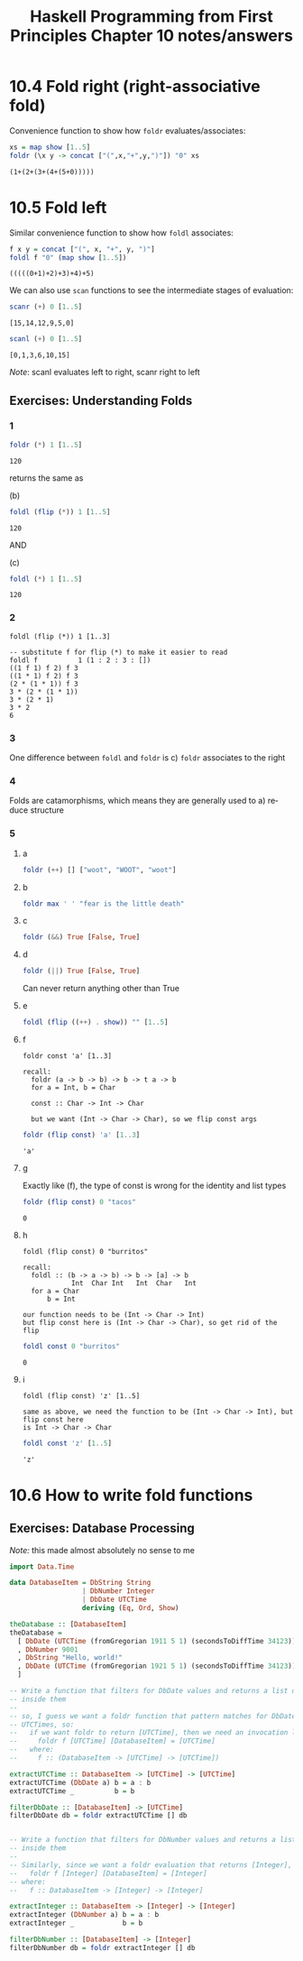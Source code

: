 #+TITLE: Haskell Programming from First Principles Chapter 10 notes/answers
#+NAME: David Ressman
#+EMAIL: davidr@ressman.org
#+LANGUAGE: en
#+STARTUP: indent
#+OPTIONS: num:nil toc:1
#+PROPERTY: header-args:haskell :cache yes :results verbatim :exports both
#+HTML_HEAD: <link rel="stylesheet" type="text/css" href="http://thomasf.github.io/solarized-css/solarized-dark.min.css" />

* 10.4 Fold right (right-associative fold)

Convenience function to show how ~foldr~ evaluates/associates:

#+BEGIN_SRC haskell
xs = map show [1..5]
foldr (\x y -> concat ["(",x,"+",y,")"]) "0" xs
#+END_SRC

#+RESULTS[8200e9c093ec05b939ec56210d440264cbb1dcc8]:
: (1+(2+(3+(4+(5+0)))))

* 10.5 Fold left

Similar convenience function to show how ~foldl~ associates:

#+BEGIN_SRC haskell
f x y = concat ["(", x, "+", y, ")"]
foldl f "0" (map show [1..5])
#+END_SRC

#+RESULTS[c8ff082f2609ed683ecedf7dfdfaf671c9b20373]:
: (((((0+1)+2)+3)+4)+5)

We can also use ~scan~ functions to see the intermediate stages of evaluation:

#+BEGIN_SRC haskell
scanr (+) 0 [1..5]
#+END_SRC

#+RESULTS[4bfce1d2463b6ac1c2c9beb8de8a04e14e51629e]:
: [15,14,12,9,5,0]

#+BEGIN_SRC haskell
scanl (+) 0 [1..5]
#+END_SRC

#+RESULTS[3c97a38284fde45cb6e1fc2432e12807f63e9e1b]:
: [0,1,3,6,10,15]

/Note/: scanl evaluates left to right, scanr right to left

** Exercises: Understanding Folds

*** 1
#+BEGIN_SRC haskell
foldr (*) 1 [1..5]
#+END_SRC

#+RESULTS[102a2d82bf7e46ead2c96dca0b8124994b7c6718]:
: 120

returns the same as

(b)
#+BEGIN_SRC haskell
foldl (flip (*)) 1 [1..5]
#+END_SRC

#+RESULTS[d81ce78e5b8eca95a1ce8940c257ad78c41269fa]:
: 120


AND

(c)
#+BEGIN_SRC haskell
foldl (*) 1 [1..5]
#+END_SRC

#+RESULTS[725d6143bbb8fcc9318b7f95622238fa037b4b69]:
: 120

*** 2

#+BEGIN_EXAMPLE
foldl (flip (*)) 1 [1..3]

-- substitute f for flip (*) to make it easier to read
foldl f          1 (1 : 2 : 3 : [])
((1 f 1) f 2) f 3
((1 * 1) f 2) f 3
(2 * (1 * 1)) f 3
3 * (2 * (1 * 1))
3 * (2 * 1)
3 * 2
6
#+END_EXAMPLE

*** 3

One difference between ~foldl~ and ~foldr~ is c) ~foldr~ associates to the right

*** 4

Folds are catamorphisms, which means they are generally used to a) reduce structure

*** 5

**** a
#+BEGIN_SRC haskell
foldr (++) [] ["woot", "WOOT", "woot"]
#+END_SRC

**** b
#+BEGIN_SRC haskell
foldr max ' ' "fear is the little death"
#+END_SRC

**** c
#+BEGIN_SRC haskell
foldr (&&) True [False, True]
#+END_SRC

**** d
#+BEGIN_SRC haskell
foldr (||) True [False, True]
#+END_SRC

Can never return anything other than True

**** e
#+BEGIN_SRC haskell
foldl (flip ((++) . show)) "" [1..5]
#+END_SRC

**** f

#+BEGIN_EXAMPLE
foldr const 'a' [1..3]

recall:
  foldr (a -> b -> b) -> b -> t a -> b
  for a = Int, b = Char

  const :: Char -> Int -> Char

  but we want (Int -> Char -> Char), so we flip const args
#+END_EXAMPLE

#+BEGIN_SRC haskell
foldr (flip const) 'a' [1..3]
#+END_SRC

#+RESULTS[8aacd7905ce5c77a278f2f9f8e71b916bae5f58c]:
: 'a'

**** g
Exactly like (f), the type of const is wrong for the identity and list types

#+BEGIN_SRC haskell
foldr (flip const) 0 "tacos"
#+END_SRC

#+RESULTS[7e48180fae2257c25f3c31bb3065910582253c7e]:
: 0

**** h
#+BEGIN_EXAMPLE
foldl (flip const) 0 "burritos"

recall:
  foldl :: (b -> a -> b) -> b -> [a] -> b
            Int  Char Int   Int  Char   Int
  for a = Char
      b = Int

our function needs to be (Int -> Char -> Int)
but flip const here is (Int -> Char -> Char), so get rid of the flip
#+END_EXAMPLE

#+BEGIN_SRC haskell
foldl const 0 "burritos"
#+END_SRC

#+RESULTS[3762b0b98c61e98e52e132a1adad6bd559fdec68]:
: 0

**** i
#+BEGIN_EXAMPLE
foldl (flip const) 'z' [1..5]

same as above, we need the function to be (Int -> Char -> Int), but flip const here
is Int -> Char -> Char
#+END_EXAMPLE

#+BEGIN_SRC haskell
foldl const 'z' [1..5]
#+END_SRC

#+RESULTS[62b808733a4247098a8794d39f70004003863ed3]:
: 'z'

* 10.6 How to write fold functions

** Exercises: Database Processing

/Note:/ this made almost absolutely no sense to me

#+BEGIN_SRC haskell :tangle database-processing.hs
  import Data.Time

  data DatabaseItem = DbString String
                    | DbNumber Integer
                    | DbDate UTCTime
                    deriving (Eq, Ord, Show)

  theDatabase :: [DatabaseItem]
  theDatabase =
    [ DbDate (UTCTime (fromGregorian 1911 5 1) (secondsToDiffTime 34123))
    , DbNumber 9001
    , DbString "Hello, world!"
    , DbDate (UTCTime (fromGregorian 1921 5 1) (secondsToDiffTime 34123))
    ]

  -- Write a function that filters for DbDate values and returns a list of the UTCTime values
  -- inside them
  --
  -- so, I guess we want a foldr function that pattern matches for DbDates and returns a list of
  -- UTCTimes, so:
  --   if we want foldr to return [UTCTime], then we need an invocation like:
  --     foldr f [UTCTime] [DatabaseItem] = [UTCTime]
  --   where:
  --     f :: (DatabaseItem -> [UTCTime] -> [UTCTime])

  extractUTCTime :: DatabaseItem -> [UTCTime] -> [UTCTime]
  extractUTCTime (DbDate a) b = a : b
  extractUTCTime _          b = b

  filterDbDate :: [DatabaseItem] -> [UTCTime]
  filterDbDate db = foldr extractUTCTime [] db


  -- Write a function that filters for DbNumber values and returns a list of the Integer values
  -- inside them
  --
  -- Similarly, since we want a foldr evaluation that returns [Integer], we need:
  --   foldr f [Integer] [DatabaseItem] = [Integer]
  -- where:
  --   f :: DatabaseItem -> [Integer] -> [Integer]

  extractInteger :: DatabaseItem -> [Integer] -> [Integer]
  extractInteger (DbNumber a) b = a : b
  extractInteger _            b = b

  filterDbNumber :: [DatabaseItem] -> [Integer]
  filterDbNumber db = foldr extractInteger [] db
#+END_SRC
